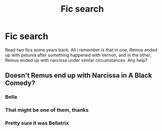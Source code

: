 #+TITLE: Fic search

* Fic search
:PROPERTIES:
:Author: cheesercorby
:Score: 1
:DateUnix: 1527251483.0
:DateShort: 2018-May-25
:FlairText: Fic Search
:END:
Read two fics some years back. All i remember is that in one, Remus ended up with petunia after something happened with Vernon, and in the other, Remus ended up with narcissa under similar circumstances. Any help?


** Doesn't Remus end up with Narcissa in A Black Comedy?
:PROPERTIES:
:Author: AevnNoram
:Score: 1
:DateUnix: 1527260442.0
:DateShort: 2018-May-25
:END:

*** Bella
:PROPERTIES:
:Author: moomoogoat
:Score: 2
:DateUnix: 1527267310.0
:DateShort: 2018-May-25
:END:


*** That might be one of them, thanks
:PROPERTIES:
:Author: cheesercorby
:Score: 1
:DateUnix: 1527263147.0
:DateShort: 2018-May-25
:END:


*** Pretty sure it was Bellatrix
:PROPERTIES:
:Author: NightlyShark
:Score: 1
:DateUnix: 1527324502.0
:DateShort: 2018-May-26
:END:
